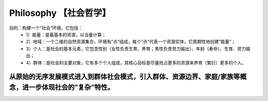 ﻿Philosophy 【社会哲学】
=======
目的：构建一个”社会“环境，它包括：
 - 1）能量：是最基本的资源，以当量计算；
 - 2）地域：一个二维的自然资源集合，环境有”点“组成，每个”点“代表一个资源实体，它周期性地创建”能量“；
 - 3）个人：是社会的基本元素，它包含性别（女性负责生育、养育；男性负责劳力输出）、年龄（寿命）、生育、劳力输出；
 - 4）群体：是社会的主要对象，它有多个个人组成，其核心目标是尽量抢占更多的资源来养育（繁衍）更多的个人。

------
从原始的无序发展模式进入到群体社会模式，引入群体、资源边界、家庭/家族等概念，进一步体现社会的”复杂“特性。
------
